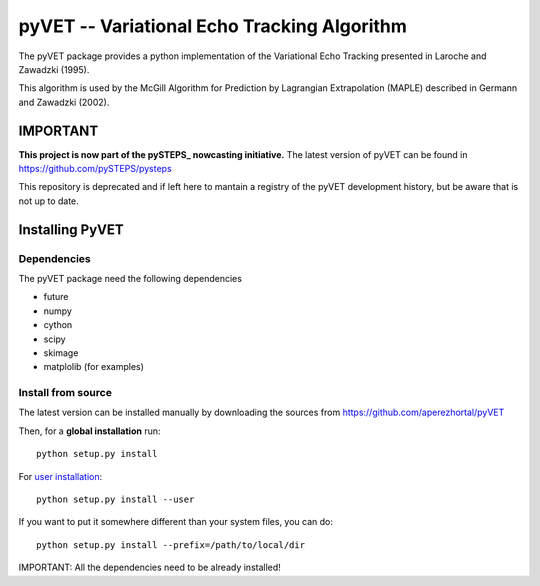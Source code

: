 
============================================
pyVET -- Variational Echo Tracking Algorithm
============================================

The pyVET package provides a python implementation of the
Variational Echo Tracking presented in Laroche and Zawadzki (1995).

This algorithm is used by the McGill Algorithm for Prediction by
Lagrangian Extrapolation (MAPLE) described in Germann and Zawadzki (2002).


IMPORTANT
=========

**This project is now part of the  pySTEPS_ nowcasting initiative.**
The latest version of pyVET can be found in https://github.com/pySTEPS/pysteps

This repository is deprecated and if left here to mantain a registry of the
pyVET development history, but be aware that is not up to date.

.. _pySTEPS : https://github.com/pySTEPS/pysteps



Installing PyVET
================

Dependencies
------------

The pyVET package need the following dependencies

* future
* numpy
* cython
* scipy
* skimage
* matplolib (for examples)


Install from source
-------------------


The latest version can be installed manually by downloading the sources from
https://github.com/aperezhortal/pyVET

Then, for a **global installation** run::

    python setup.py install
    
For `user installation`_::

    python setup.py install --user

.. _user installation: \
    https://docs.python.org/2/install/#alternate-installation-the-user-scheme
    
If you want to put it somewhere different than your system files, you can do::
    
    python setup.py install --prefix=/path/to/local/dir

IMPORTANT: All the dependencies need to be already installed! 

